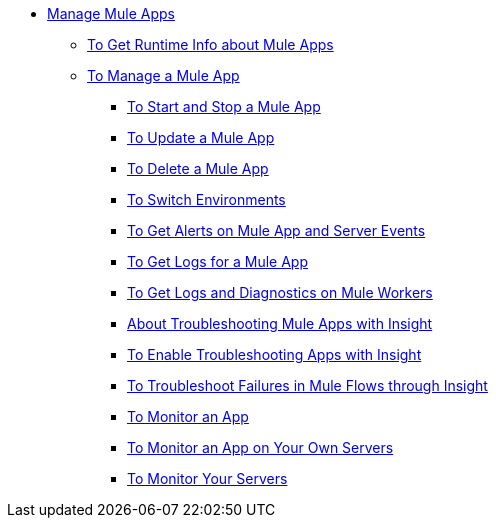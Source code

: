 // TOC File
** link:/runtime-manager/managing-deployed-applications[Manage Mule Apps]
***  link:/runtime-manager/manage-app-to-get-app-info[To Get Runtime Info about Mule Apps]
*** link:/runtime-manager/managing-applications-on-cloudhub[To Manage a Mule App]
**** link:/manage-app-to-start-stop[To Start and Stop a Mule App]
**** link:/manage-app-to-update[To Update a Mule App]
**** link:/manage-app-to-delete[To Delete a Mule App]
**** link:/manage-app-to-switch-environments[To Switch Environments]
**** link:/alerts-on-runtime-manager[To Get Alerts on Mule App and Server Events]
**** link:/logs-to-get[To Get Logs for a Mule App]
**** link:/logs-to-get-worker-diagnostics[To Get Logs and Diagnostics on Mule Workers]
**** link:/insight-about[About Troubleshooting Mule Apps with Insight]
**** link:/insight-to-enable[To Enable Troubleshooting Apps with Insight]
**** link:/insight-to-troubleshoot[To Troubleshoot Failures in Mule Flows through Insight]
**** link:/dashboards-apps-on-cloudhub[To Monitor an App]
**** link:/dashboards-apps-on-ext-servers[To Monitor an App on Your Own Servers]
**** link:/dashboards-for-ext-servers[To Monitor Your Servers]
